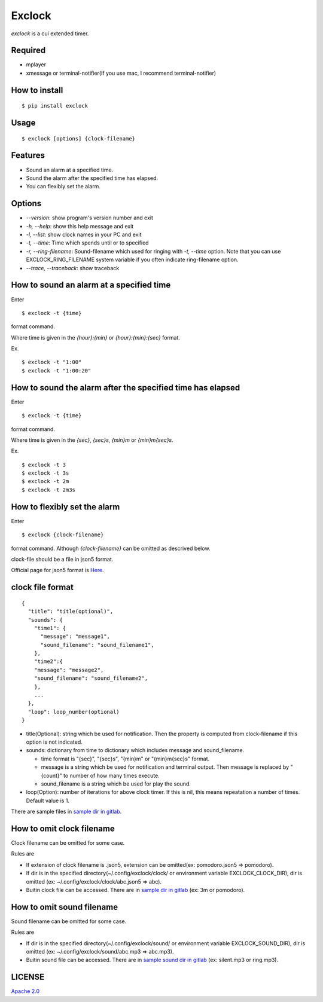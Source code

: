 Exclock
================================================================================

.. image:: https://img.shields.io/pypi/v/exclock
  :alt: PyPI
  :target: https://pypi.org/project/exclock/

.. image:: https://img.shields.io/pypi/pyversions/exclock
  :alt: PyPI - Python Version
  :target: https://pypi.org/project/exclock/

.. image:: https://gitlab.com/yassu/exclock/badges/master/pipeline.svg
  :target: https://gitlab.com/yassu/exclock/pipelines/latest

.. image:: https://gitlab.com/yassu/exclock/badges/master/coverage.svg
  :target: https://gitlab.com/yassu/exclock/-/commits/master

.. image:: https://img.shields.io/pypi/l/exclock
  :alt: PyPI - License
  :target: https://gitlab.com/yassu/exclock/-/raw/master/LICENSE


`exclock` is a cui extended timer.

Required
----------

* mplayer
* xmessage or terminal-notifier(If you use mac, I recommend terminal-notifier)

How to install
--------------------------------------------------------------------------------

::

  $ pip install exclock

Usage
----------

::

    $ exclock [options] {clock-filename}

Features
--------------------------------------------------------------------------------

* Sound an alarm at a specified time.
* Sound the alarm after the specified time has elapsed.
* You can flexibly set the alarm.

Options
--------------------------------------------------------------------------------

* `--version`: show program's version number and exit
* `-h, --help`: show this help message and exit
* `-l, --list`: show clock names in your PC and exit
* `-t, --time`: Time which spends until or to specified
* `-r, --ring-filename`: Sound-filename which used for ringing with `-t, --time` option. Note that you can use EXCLOCK_RING_FILENAME system variable if you often indicate ring-filename option.
* `--trace, --traceback`: show traceback

How to sound an alarm at a specified time
--------------------------------------------------------------------------------

Enter

::

    $ exclock -t {time}

format command.

Where time is given in the `{hour}:{min}` or `{hour}:{min}:{sec}` format.

Ex.

::

    $ exclock -t "1:00"
    $ exclock -t "1:00:20"

How to sound the alarm after the specified time has elapsed
--------------------------------------------------------------------------------

Enter

::

    $ exclock -t {time}

format command.

Where time is given in the `{sec}`, `{sec}s`, `{min}m` or `{min}m{sec}s`.

Ex.

::

    $ exclock -t 3
    $ exclock -t 3s
    $ exclock -t 2m
    $ exclock -t 2m3s

How to flexibly set the alarm
--------------------------------------------------------------------------------

Enter

::

    $ exclock {clock-filename}

format command.
Although `{clock-filename}` can be omitted as descrived below.

clock-file should be a file in json5 format.

Official page for json5 format is `Here <https://json5.org/>`_.

clock file format
--------------------------------------------------------------------------------

::

    {
      "title": "title(optional)",
      "sounds": {
        "time1": {
          "message": "message1",
          "sound_filename": "sound_filename1",
        },
        "time2":{
        "message": "message2",
        "sound_filename": "sound_filename2",
        },
        ...
      },
      "loop": loop_number(optional)
    }

* title(Optional): string which be used for notification.  Then the property is computed from clock-filename if this option is not indicated.
* sounds: dictionary from time to dictionary which includes message and sound_filename.

  - time format is "{sec}", "{sec}s", "{min}m" or "{min}m{sec}s" format.

  - message is a string which be used for notification and terminal output. Then message is replaced by "{count}" to number of how many times execute.

  - sound_filename is a string which be used for play the sound.

* loop(Option): number of iterations for above clock timer. If this is nil, this means repeatation a number of times. Default value is 1.

There are sample files in `sample dir in gitlab <https://gitlab.com/yassu/exclock/-/tree/master/exclock/assets/clock>`_.

How to omit clock filename
--------------------------------------------------------------------------------

Clock filename can be omitted for some case.

Rules are

* If extension of clock filename is .json5, extension can be omitted(ex: pomodoro.json5 => pomodoro).
* If dir is in the specified directory(~/.config/exclock/clock/ or environment variable EXCLOCK_CLOCK_DIR), dir is omitted (ex: ~/.config/exclock/clock/abc.json5 => abc).
* Buitin clock file can be accessed. There are in `sample dir in gitlab`_ (ex: 3m or pomodoro).

How to omit sound filename
--------------------------------------------------------------------------------

Sound filename can be omitted for some case.

Rules are

* If dir is in the specified directory(~/.config/exclock/sound/ or environment variable EXCLOCK_SOUND_DIR), dir is omitted (ex: ~/.config/exclock/sound/abc.mp3 => abc.mp3).
* Buitin sound file can be accessed. There are in `sample sound dir in gitlab <https://gitlab.com/yassu/exclock/-/tree/master/exclock/assets/sound>`_ (ex: silent.mp3 or ring.mp3).

LICENSE
-------

`Apache 2.0 <https://gitlab.com/yassu/exclock/blob/master/LICENSE>`_
